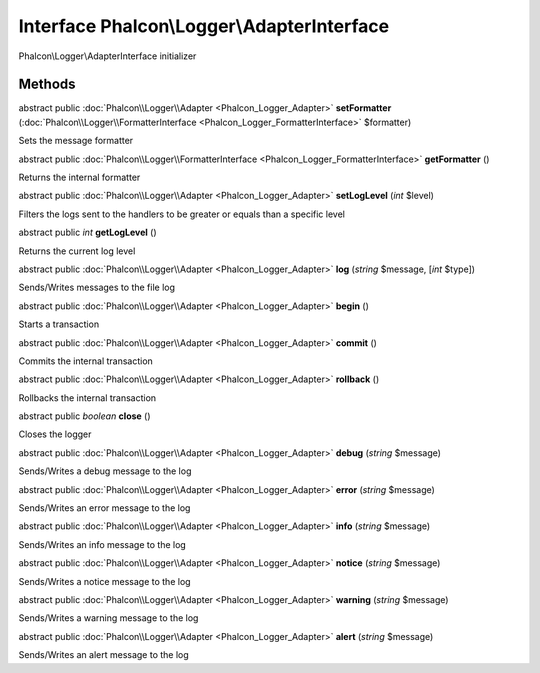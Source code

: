 Interface **Phalcon\\Logger\\AdapterInterface**
===============================================

Phalcon\\Logger\\AdapterInterface initializer


Methods
---------

abstract public :doc:`Phalcon\\Logger\\Adapter <Phalcon_Logger_Adapter>`  **setFormatter** (:doc:`Phalcon\\Logger\\FormatterInterface <Phalcon_Logger_FormatterInterface>` $formatter)

Sets the message formatter



abstract public :doc:`Phalcon\\Logger\\FormatterInterface <Phalcon_Logger_FormatterInterface>`  **getFormatter** ()

Returns the internal formatter



abstract public :doc:`Phalcon\\Logger\\Adapter <Phalcon_Logger_Adapter>`  **setLogLevel** (*int* $level)

Filters the logs sent to the handlers to be greater or equals than a specific level



abstract public *int*  **getLogLevel** ()

Returns the current log level



abstract public :doc:`Phalcon\\Logger\\Adapter <Phalcon_Logger_Adapter>`  **log** (*string* $message, [*int* $type])

Sends/Writes messages to the file log



abstract public :doc:`Phalcon\\Logger\\Adapter <Phalcon_Logger_Adapter>`  **begin** ()

Starts a transaction



abstract public :doc:`Phalcon\\Logger\\Adapter <Phalcon_Logger_Adapter>`  **commit** ()

Commits the internal transaction



abstract public :doc:`Phalcon\\Logger\\Adapter <Phalcon_Logger_Adapter>`  **rollback** ()

Rollbacks the internal transaction



abstract public *boolean*  **close** ()

Closes the logger



abstract public :doc:`Phalcon\\Logger\\Adapter <Phalcon_Logger_Adapter>`  **debug** (*string* $message)

Sends/Writes a debug message to the log



abstract public :doc:`Phalcon\\Logger\\Adapter <Phalcon_Logger_Adapter>`  **error** (*string* $message)

Sends/Writes an error message to the log



abstract public :doc:`Phalcon\\Logger\\Adapter <Phalcon_Logger_Adapter>`  **info** (*string* $message)

Sends/Writes an info message to the log



abstract public :doc:`Phalcon\\Logger\\Adapter <Phalcon_Logger_Adapter>`  **notice** (*string* $message)

Sends/Writes a notice message to the log



abstract public :doc:`Phalcon\\Logger\\Adapter <Phalcon_Logger_Adapter>`  **warning** (*string* $message)

Sends/Writes a warning message to the log



abstract public :doc:`Phalcon\\Logger\\Adapter <Phalcon_Logger_Adapter>`  **alert** (*string* $message)

Sends/Writes an alert message to the log



